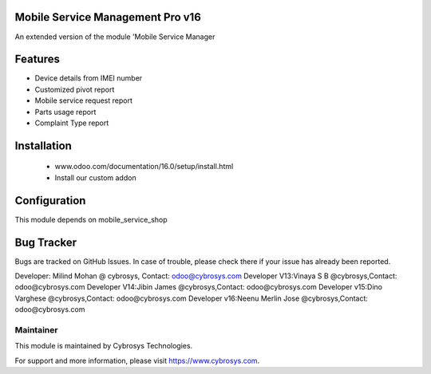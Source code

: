 Mobile Service Management Pro v16
=================================
An extended version of the module 'Mobile Service Manager

Features
========
* Device details from IMEI number
* Customized pivot report
* Mobile service request report
* Parts usage report
* Complaint Type report

Installation
============
	- www.odoo.com/documentation/16.0/setup/install.html
	- Install our custom addon

Configuration
=============

This module depends on mobile_service_shop

Bug Tracker
===========
Bugs are tracked on GitHub Issues. In case of trouble, please check there if your issue has already been reported.

Developer: Milind Mohan @ cybrosys, Contact: odoo@cybrosys.com
Developer  V13:Vinaya S B @cybrosys,Contact: odoo@cybrosys.com
Developer  V14:Jibin James @cybrosys,Contact: odoo@cybrosys.com
Developer  v15:Dino Varghese @cybrosys,Contact: odoo@cybrosys.com
Developer  v16:Neenu Merlin Jose @cybrosys,Contact: odoo@cybrosys.com

Maintainer
----------

This module is maintained by Cybrosys Technologies.

For support and more information, please visit https://www.cybrosys.com.

